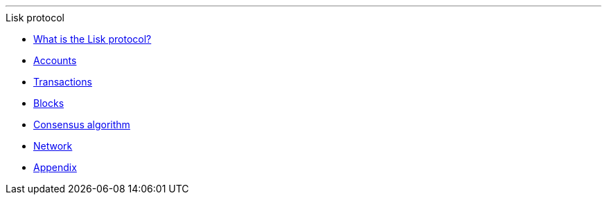 
'''

.Lisk protocol
* xref:index.adoc[What is the Lisk protocol?]
* xref:accounts.adoc[Accounts]
* xref:transactions.adoc[Transactions]
* xref:blocks.adoc[Blocks]
* xref:consensus-algorithm.adoc[Consensus algorithm]
* xref:network.adoc[Network]
* xref:appendix.adoc[Appendix]

